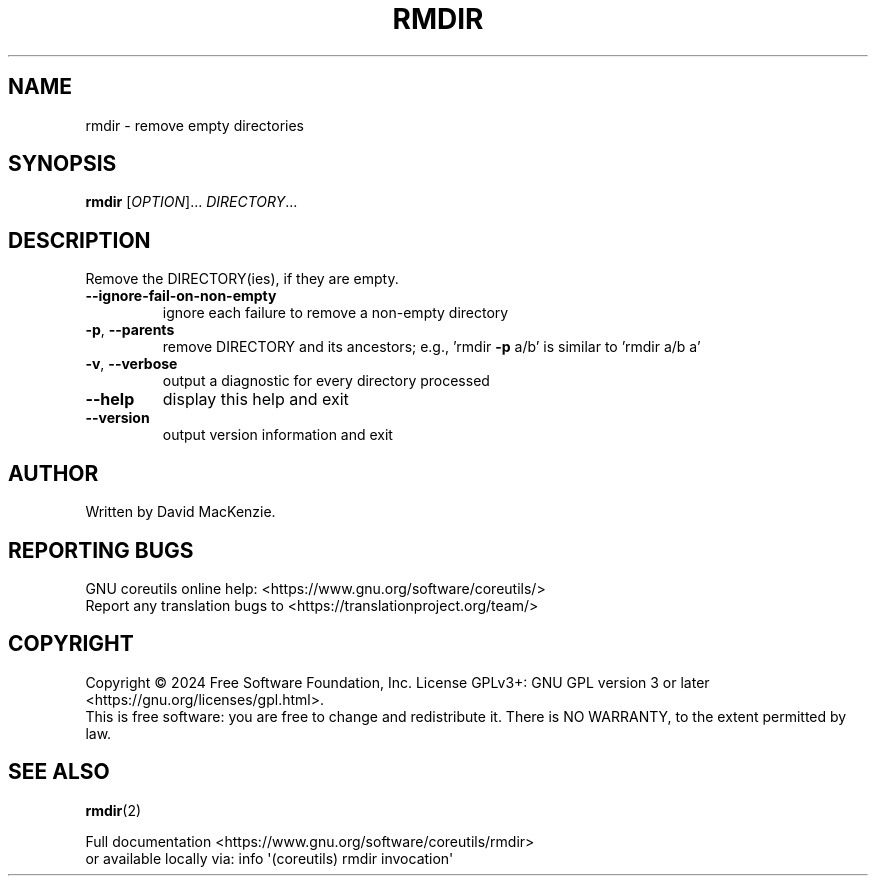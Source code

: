 .\" DO NOT MODIFY THIS FILE!  It was generated by help2man 1.48.5.
.TH RMDIR "1" "March 2024" "GNU coreutils 9.5" "User Commands"
.SH NAME
rmdir \- remove empty directories
.SH SYNOPSIS
.B rmdir
[\fI\,OPTION\/\fR]... \fI\,DIRECTORY\/\fR...
.SH DESCRIPTION
.\" Add any additional description here
.PP
Remove the DIRECTORY(ies), if they are empty.
.TP
\fB\-\-ignore\-fail\-on\-non\-empty\fR
ignore each failure to remove a non\-empty directory
.TP
\fB\-p\fR, \fB\-\-parents\fR
remove DIRECTORY and its ancestors;
e.g., 'rmdir \fB\-p\fR a/b' is similar to 'rmdir a/b a'
.TP
\fB\-v\fR, \fB\-\-verbose\fR
output a diagnostic for every directory processed
.TP
\fB\-\-help\fR
display this help and exit
.TP
\fB\-\-version\fR
output version information and exit
.SH AUTHOR
Written by David MacKenzie.
.SH "REPORTING BUGS"
GNU coreutils online help: <https://www.gnu.org/software/coreutils/>
.br
Report any translation bugs to <https://translationproject.org/team/>
.SH COPYRIGHT
Copyright \(co 2024 Free Software Foundation, Inc.
License GPLv3+: GNU GPL version 3 or later <https://gnu.org/licenses/gpl.html>.
.br
This is free software: you are free to change and redistribute it.
There is NO WARRANTY, to the extent permitted by law.
.SH "SEE ALSO"
\fBrmdir\fP(2)
.PP
.br
Full documentation <https://www.gnu.org/software/coreutils/rmdir>
.br
or available locally via: info \(aq(coreutils) rmdir invocation\(aq
